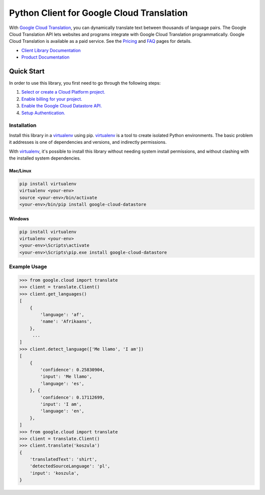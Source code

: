 Python Client for Google Cloud Translation
==========================================

|GA| |pypi| |versions|

With `Google Cloud Translation`_, you can dynamically translate text between
thousands of language pairs. The Google Cloud Translation API lets websites
and programs integrate with Google Cloud Translation programmatically. Google
Cloud Translation is available as a paid service. See the `Pricing`_ and
`FAQ`_ pages for details.

- `Client Library Documentation`_
- `Product Documentation`_

.. |GA| image:: https://img.shields.io/badge/support-GA-gold.svg
   :target: https://github.com/googleapis/google-cloud-python/README.rst#generally-available-support
.. |pypi| image:: https://img.shields.io/pypi/v/google-cloud-translate.svg
   :target: https://pypi.org/project/google-cloud-translate/
.. |versions| image:: https://img.shields.io/pypi/pyversions/google-cloud-translate.svg
   :target: https://pypi.org/project/google-cloud-translate/
.. _Google Cloud Translation: https://cloud.google.com/translate/
.. _Pricing: https://cloud.google.com/translate/pricing
.. _FAQ: https://cloud.google.com/translate/faq
.. _Client Library Documentation: https://googlecloudplatform.github.io/google-cloud-python/latest/translate/usage.html
.. _Product Documentation: https://cloud.google.com/translate/docs

Quick Start
-----------

In order to use this library, you first need to go through the following steps:

1. `Select or create a Cloud Platform project.`_
2. `Enable billing for your project.`_
3. `Enable the Google Cloud Datastore API.`_
4. `Setup Authentication.`_

.. _Select or create a Cloud Platform project.: https://console.cloud.google.com/project
.. _Enable billing for your project.: https://cloud.google.com/billing/docs/how-to/modify-project#enable_billing_for_a_project
.. _Enable the Google Cloud Datastore API.:  https://cloud.google.com/datastore
.. _Setup Authentication.: https://googlecloudplatform.github.io/google-cloud-python/latest/core/auth.html

Installation
~~~~~~~~~~~~

Install this library in a `virtualenv`_ using pip. `virtualenv`_ is a tool to
create isolated Python environments. The basic problem it addresses is one of
dependencies and versions, and indirectly permissions.

With `virtualenv`_, it's possible to install this library without needing system
install permissions, and without clashing with the installed system
dependencies.

.. _`virtualenv`: https://virtualenv.pypa.io/en/latest/


Mac/Linux
^^^^^^^^^

.. code-block:: console

    pip install virtualenv
    virtualenv <your-env>
    source <your-env>/bin/activate
    <your-env>/bin/pip install google-cloud-datastore


Windows
^^^^^^^

.. code-block:: console

    pip install virtualenv
    virtualenv <your-env>
    <your-env>\Scripts\activate
    <your-env>\Scripts\pip.exe install google-cloud-datastore


Example Usage
~~~~~~~~~~~~~

.. code-block:: python

     >>> from google.cloud import translate
     >>> client = translate.Client()
     >>> client.get_languages()
     [
         {
             'language': 'af',
             'name': 'Afrikaans',
         },
          ...
     ]
     >>> client.detect_language(['Me llamo', 'I am'])
     [
         {
             'confidence': 0.25830904,
             'input': 'Me llamo',
             'language': 'es',
         }, {
             'confidence': 0.17112699,
             'input': 'I am',
             'language': 'en',
         },
     ]
     >>> from google.cloud import translate
     >>> client = translate.Client()
     >>> client.translate('koszula')
     {
         'translatedText': 'shirt',
         'detectedSourceLanguage': 'pl',
         'input': 'koszula',
     }
